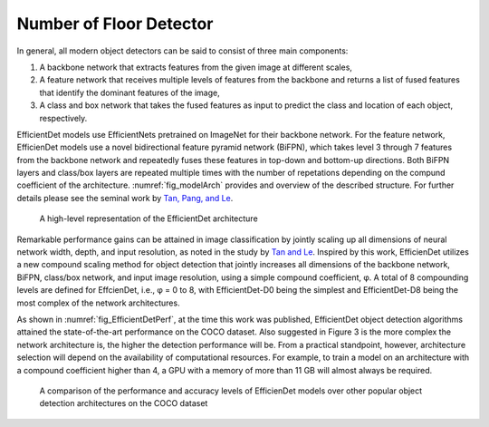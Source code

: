 .. _nfloorTheory:

Number of Floor Detector
==============================

In general, all modern object detectors can be said to consist of three main components: 

1. A backbone network that extracts features from the given image at different scales,
2. A feature network that receives multiple levels of features from the backbone and returns a list of fused features that identify the dominant features of the image,
3. A class and box network that takes the fused features as input to predict the class and location of each object, respectively.

EfficientDet models use EfficientNets pretrained on ImageNet for their backbone network. For the feature network, EfficienDet models use a novel bidirectional feature pyramid network (BiFPN), which takes level 3 through 7 features from the backbone network and repeatedly fuses these features in top-down and bottom-up directions. Both BiFPN layers and class/box layers are repeated multiple times with the number of repetations depending on the compund coefficient of the architecture. :numref:`fig_modelArch`  provides and overview of the described structure. For further details please see the seminal work by `Tan, Pang, and Le
<https://arxiv.org/abs/1911.09070>`_.

.. _fig_modelArch:
.. figure:: ../../images/technical/EfficientDetArchitecture.png
   :width: 40 %
   :alt: Model architecture

   A high-level representation of the EfficientDet architecture

Remarkable performance gains can be attained in image classification by jointly scaling up all dimensions of neural network width, depth, and input resolution, as noted in the study by `Tan and Le
<https://arxiv.org/abs/1905.11946>`_. Inspired by this work, EfficienDet utilizes a new compound scaling method for object detection that jointly increases all dimensions of the backbone network, BiFPN, class/box network, and input image resolution, using a simple compound coefficient, φ. A total of 8 compounding levels are defined for EffcienDet, i.e., φ = 0 to 8, with EfficientDet-D0 being the simplest and EfficientDet-D8 being the most complex of the network architectures. 

As shown in :numref:`fig_EfficientDetPerf`, at the time this work was published, EfficientDet object detection algorithms attained the state-of-the-art performance on the COCO dataset. Also suggested in Figure 3 is the more complex the network architecture is, the higher the detection performance will be. From a practical standpoint, however, architecture selection will depend on the availability of computational resources. For example, to train a model on an architecture with a compound coefficient higher than 4, a GPU with a memory of more than 11 GB will almost always be required.

.. _fig_EfficientDetPerf:
.. figure:: ../../images/technical/EfficientDetPerfComp.png
   :width: 40 %
   :alt: Detection performance

   A comparison of the performance and accuracy levels of EfficienDet models over other popular object detection architectures on the COCO dataset